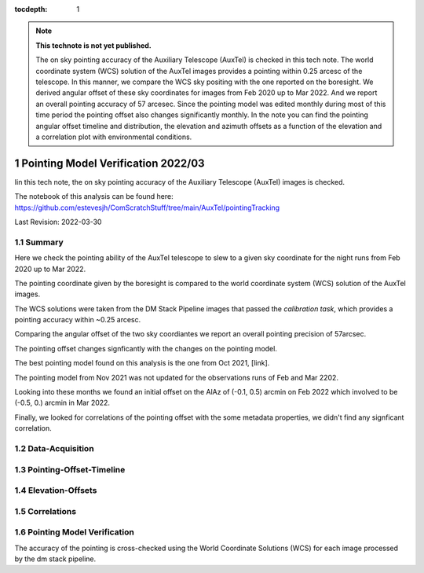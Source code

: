 ..
  Technote content.

  See https://developer.lsst.io/restructuredtext/style.html
  for a guide to reStructuredText writing.

  Do not put the title, authors or other metadata in this document;
  those are automatically added.

  Use the following syntax for sections:

  Sections
  ========

  and

  Subsections
  -----------

  and

  Subsubsections
  ^^^^^^^^^^^^^^

  To add images, add the image file (png, svg or jpeg preferred) to the
  _static/ directory. The reST syntax for adding the image is

  .. figure:: /_static/filename.ext
     :name: fig-label

     Caption text.

   Run: ``make html`` and ``open _build/html/index.html`` to preview your work.
   See the README at https://github.com/lsst-sqre/lsst-technote-bootstrap or
   this repo's README for more info.

   Feel free to delete this instructional comment.

:tocdepth: 1

.. Please do not modify tocdepth; will be fixed when a new Sphinx theme is shipped.

.. sectnum::

.. TODO: Delete the note below before merging new content to the main branch.

.. note::

   **This technote is not yet published.**

   The on sky pointing accuracy of the Auxiliary Telescope (AuxTel) is checked in this tech note. The world coordinate system (WCS) solution of the AuxTel images provides a pointing within 0.25 arcesc of the telescope. In this manner, we compare the WCS sky positing with the one reported on the boresight. We derived angular offset of these sky coordinates for images from Feb 2020 up to Mar 2022. And we report an overall pointing accuracy of 57 arcesec. Since the pointing model was edited monthly during most of this time period the pointing offset also changes significantly monthly. In the note you can find the pointing angular offset timeline and distribution, the elevation and azimuth offsets as a function of the elevation and a correlation plot with environmental conditions. 

Pointing Model Verification 2022/03
##########################
    
Iin this tech note, the on sky pointing accuracy of the Auxiliary Telescope (AuxTel) images is checked. 

The notebook of this analysis can be found here: https://github.com/estevesjh/ComScratchStuff/tree/main/AuxTel/pointingTracking

Last Revision: 2022-03-30

..  _Pointing-Model-Verification-202203-Summary:

Summary
============

Here we check the pointing ability of the AuxTel telescope to slew to a given sky coordinate for the night runs from Feb 2020 up to Mar 2022.

The pointing coordinate given by the boresight is compared to the world coordinate system (WCS) solution of the AuxTel images. 

The WCS solutions were taken from the DM Stack Pipeline images that passed the `calibration task`, which provides a pointing accuracy within ~0.25 arcesc. 

Comparing the angular offset of the two sky coordiantes we report an overall pointing precision of 57arcsec. 

The pointing offset changes signficantly with the changes on the pointing model. 

The best pointing model found on this analysis is the one from Oct 2021, [link]. 

The pointing model from Nov 2021 was not updated for the observations runs of Feb and Mar 2202. 

Looking into these months we found an initial offset on the AlAz of (-0.1, 0.5) arcmin on Feb 2022 which involved to be (-0.5, 0.) arcmin in Mar 2022.
 
Finally, we looked for correlations of the pointing offset with the some metadata properties, we didn't find any signficant correlation. 


..  _Pointing-Model-Verification-202203-Data-Acquisition:

Data-Acquisition
============

..  _Pointing-Model-Verification-202203-Pointing-Offset-Timeline:

Pointing-Offset-Timeline
============

..  _Pointing-Model-Verification-202203-Elevation-Offsets:

Elevation-Offsets
============

..  _Pointing-Model-Verification-202203-Correlations:

Correlations
============

.. Add content here.
.. Do not include the document title (it's automatically added from metadata.yaml).

Pointing Model Verification
=======================
The accuracy of the pointing is cross-checked using the World Coordinate Solutions (WCS) for each image processed by the dm stack pipeline. 


.. .. rubric:: References

.. Make in-text citations with: :cite:`bibkey`.

.. .. bibliography:: local.bib lsstbib/books.bib lsstbib/lsst.bib lsstbib/lsst-dm.bib lsstbib/refs.bib lsstbib/refs_ads.bib
..    :style: lsst_aa
